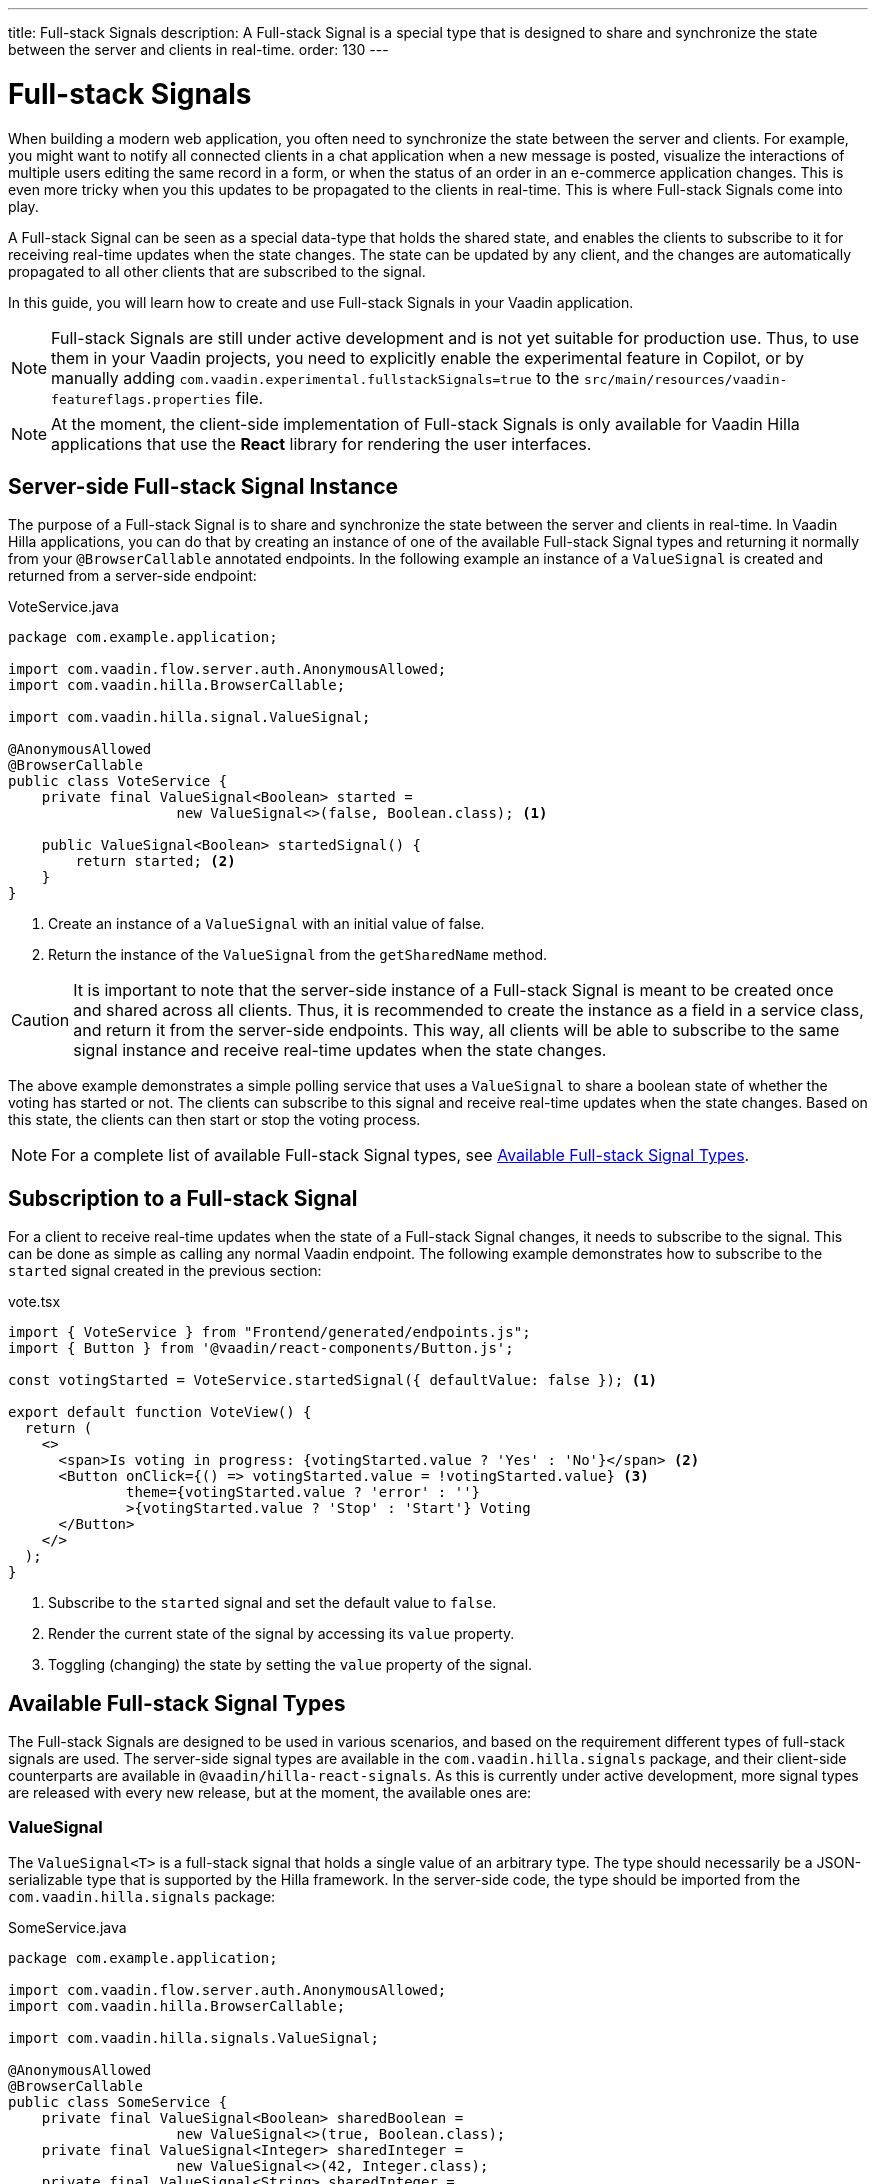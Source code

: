---
title: Full-stack Signals
description: A Full-stack Signal is a special type that is designed to share and synchronize the state between the server and clients in real-time.
order: 130
---

= [since:com.vaadin:vaadin@V24.5]#Full-stack Signals#

When building a modern web application, you often need to synchronize the state between the server and clients. For example, you might want to notify all connected clients in a chat application when a new message is posted, visualize the interactions of multiple users editing the same record in a form, or when the status of an order in an e-commerce application changes. This is even more tricky when you this updates to be propagated to the clients in real-time. This is where Full-stack Signals come into play.

A Full-stack Signal can be seen as a special data-type that holds the shared state, and enables the clients to subscribe to it for receiving real-time updates when the state changes. The state can be updated by any client, and the changes are automatically propagated to all other clients that are subscribed to the signal.

In this guide, you will learn how to create and use Full-stack Signals in your Vaadin application.

[NOTE]
Full-stack Signals are still under active development and is not yet suitable for production use. Thus, to use them in your Vaadin projects, you need to explicitly enable the experimental feature in Copilot, or by manually adding `com.vaadin.experimental.fullstackSignals=true` to the [filename]`src/main/resources/vaadin-featureflags.properties` file.

[NOTE]
At the moment, the client-side implementation of Full-stack Signals is only available for Vaadin Hilla applications that use the **React** library for rendering the user interfaces.

== Server-side Full-stack Signal Instance

The purpose of a Full-stack Signal is to share and synchronize the state between the server and clients in real-time. In Vaadin Hilla applications, you can do that by creating an instance of one of the available Full-stack Signal types and returning it normally from your `@BrowserCallable` annotated endpoints. In the following example an instance of a `ValueSignal` is created and returned from a server-side endpoint:

[source,java]
.VoteService.java
----
package com.example.application;

import com.vaadin.flow.server.auth.AnonymousAllowed;
import com.vaadin.hilla.BrowserCallable;

import com.vaadin.hilla.signal.ValueSignal;

@AnonymousAllowed
@BrowserCallable
public class VoteService {
    private final ValueSignal<Boolean> started =
                    new ValueSignal<>(false, Boolean.class); <1>

    public ValueSignal<Boolean> startedSignal() {
        return started; <2>
    }
}
----

<1> Create an instance of a `ValueSignal` with an initial value of false.
<2> Return the instance of the `ValueSignal` from the `getSharedName` method.

[CAUTION]
It is important to note that the server-side instance of a Full-stack Signal is meant to be created once and shared across all clients. Thus, it is recommended to create the instance as a field in a service class, and return it from the server-side endpoints. This way, all clients will be able to subscribe to the same signal instance and receive real-time updates when the state changes.

The above example demonstrates a simple polling service that uses a `ValueSignal` to share a boolean state of whether the voting has started or not. The clients can subscribe to this signal and receive real-time updates when the state changes. Based on this state, the clients can then start or stop the voting process.

[NOTE]
For a complete list of available Full-stack Signal types, see <<available-full-stack-signal-types>>.

== Subscription to a Full-stack Signal

For a client to receive real-time updates when the state of a Full-stack Signal changes, it needs to subscribe to the signal. This can be done as simple as calling any normal Vaadin endpoint. The following example demonstrates how to subscribe to the `started` signal created in the previous section:

[source,tsx]
.vote.tsx
----
import { VoteService } from "Frontend/generated/endpoints.js";
import { Button } from '@vaadin/react-components/Button.js';

const votingStarted = VoteService.startedSignal({ defaultValue: false }); <1>

export default function VoteView() {
  return (
    <>
      <span>Is voting in progress: {votingStarted.value ? 'Yes' : 'No'}</span> <2>
      <Button onClick={() => votingStarted.value = !votingStarted.value} <3>
              theme={votingStarted.value ? 'error' : ''}
              >{votingStarted.value ? 'Stop' : 'Start'} Voting
      </Button>
    </>
  );
}
----

<1> Subscribe to the `started` signal and set the default value to `false`.
<2> Render the current state of the signal by accessing its `value` property.
<3> Toggling (changing) the state by setting the `value` property of the signal.

[[available-full-stack-signal-types]]
== Available Full-stack Signal Types

The Full-stack Signals are designed to be used in various scenarios, and based on the requirement different types of full-stack signals are used. The server-side signal types are available in the `com.vaadin.hilla.signals` package, and their client-side counterparts are available in `@vaadin/hilla-react-signals`. As this is currently under active development, more signal types are released with every new release, but at the moment, the available ones are:

=== ValueSignal

The `ValueSignal<T>` is a full-stack signal that holds a single value of an arbitrary type. The type should necessarily be a JSON-serializable type that is supported by the Hilla framework. In the server-side code, the type should be imported from the `com.vaadin.hilla.signals` package:
[source,java]
.SomeService.java
----
package com.example.application;

import com.vaadin.flow.server.auth.AnonymousAllowed;
import com.vaadin.hilla.BrowserCallable;

import com.vaadin.hilla.signals.ValueSignal;

@AnonymousAllowed
@BrowserCallable
public class SomeService {
    private final ValueSignal<Boolean> sharedBoolean =
                    new ValueSignal<>(true, Boolean.class);
    private final ValueSignal<Integer> sharedInteger =
                    new ValueSignal<>(42, Integer.class);
    private final ValueSignal<String> sharedInteger =
                    new ValueSignal<>("Hello World", String.class);

    public ValueSignal<Boolean> sharedBoolean() {
        return sharedBoolean;
    }

    public ValueSignal<Integer> sharedInteger() {
        return sharedInteger;
    }

    public ValueSignal<String> sharedString() {
        return sharedString;
    }
}
----

And it is not limited to the primitive types, so you can also use custom types as long as they are JSON-serializable, for example:

[source,java]
.PersonService.java
----
package com.example.application;

import com.vaadin.flow.server.auth.AnonymousAllowed;
import com.vaadin.hilla.BrowserCallable;
import com.vaadin.hilla.Nonnull;
import com.vaadin.hilla.signals.ValueSignal;

@AnonymousAllowed
@BrowserCallable
public class PersonService {
    record Person(String name, int age) {} <1>

    private final Person initialValue = new Person("John Doe", 42); <2>

    private final ValueSignal<Person> sharedPerson =
                    new ValueSignal<>(initialValue, Person.class); <3>

    @Nonnull
    public ValueSignal<@Nonnull Person> sharedPerson() { <4>
        return sharedPerson;
    }
}
----
<1> A record type that represents a JSON-serializable type, in this case a person with a name and age.
<2> The initial value of the signal. This initial value remains the same until an update is submitted to the signal.
<3> The signal instance that holds the shared state of the person.
<4> The service method that returns the signal instance. The `@Nonnull` annotations are used to indicate that both the returned signal and its value are never null. If the signal instance or its value can be null, you can remove the `@Nonnull` annotations.

Though, the above example shows the usage of a record, you can also use classes with mutable properties and there are no technical limitations on the way, as the wrapped value of the signal is always replaced with a new instance whenever an update is applied to the signals. However, as a universal rule, the usage of immutable types is always preferred while dealing with share values, as it helps to reduce the confusions and potential bugs that might arise from the shared mutable state.

Having a `@BrowserCallable` annotated service with a method that returns a `ValueSignal` instance similar to the above example, enables the client-side code to subscribe to it simply by calling the service method:

[source,tsx]
.person.tsx
----
import { VerticalLayout } from "@vaadin/react-components/VerticalLayout";
import { Button } from "@vaadin/react-components/Button.js";

import { ValueSignal } from "@vaadin/hilla-react-signals";
import { PersonService } from "Frontend/generated/endpoints.js";
import type Person from "Frontend/generated/com/example/application/services/PersonService/Person.js";

const sharedPerson: ValueSignal<Person> =
          PersonService.sharedPerson({ defaultValue: { name: '', age: 0 } }); <1>

export default function PersonView() {
  return (
    <VerticalLayout theme="padding">
      <span>Name: {sharedPerson.value.name}</span> <2>
      <span>Age: {sharedPerson.value.age}</span>
      <Button onClick={() =>
          sharedPerson.value = { <3>
            name: sharedPerson.value.name,
            age: sharedPerson.value.age + 1
          }}>Increase age</Button>
    </VerticalLayout>
  );
}
----
<1> Subscribing to the `sharedPerson` signal and setting the default value to an empty person. This client-side default value is used when rendering the component before the first update from the server-side signal is received.
<2> Rendering the name of the person. The value of the signal is of type `Person` with a `name` property.
<3> Increasing the age of the person by creating a new `Person` object containing the increased age and assigning this new object as the signal's value. This will automatically trigger an update to the server-side signal, and all other clients that are subscribed to the signal will receive the updated value.

[NOTE]
Given the nature of the signals, only changing the value of the signal will cause the signal's subscribers to be notified. Changing the internal properties of the value object will not trigger an update.

==== Setting the Value
All signals have a `value` property that can be used to both set and read the value of the signal. However, when it comes to setting a shared value among multiple clients concurrently, it can lead to overwriting each other's changes. Thus, `ValueSignal` provides extra methods to set the value in different situations:

- `set(value: T): void`: Sets the given value as the signals value. It is the same as assigning to the `value` property directly. Note that the value change event that is propagated to the server as the result of this operation is not taking the last seen value into account and will overwrite the shared value on the server unconditionally (AKA: "Last Write Wins").
- `replace(expected: T, newValue: T): void`: Replaces the value with a new one only if the current value is equal to the expected value. This means that a state change request is sent to the server asking it _"compare and set"_. At the time of processing this requested change on the server, if the current value is not equal to the expected value, the update is rejected by the server.
- `update(updater: (current: T) => T): OperationSubscription`: Tries to update the value by applying the callback function to the current value. When the new value is calculated, a "compare and set" operation is sent to the server, and in case of a concurrent change the update is rejected, the callback is run again with an updated current value. This is repeated until the result can be applied without concurrent changes, or the operation is canceled by calling the `cancel()` function of the returned `OperationSubscription`. Note that there is no guarantee that `cancel()` will be effective always, since a succeeding operation might already be on its way to the server.


=== NumberSignal
A signal that holds a number value.

=== [since:com.vaadin:vaadin@V24.6]#ListSignal#
A signal that holds a list of values of an arbitrary type.

== Service Method Parameters

When creating the service methods that return Full-stack Signals, you can accept parameters as well, similar to any other endpoints. This opens up a wide range of possibilities for dynamically returning different signals instances. The following example demonstrates how to create a service method that returns different signal instances based on the passed in argument:

[source,java]
.VoteService.java
----
package com.example.application;

import java.util.HashMap;
import java.util.List;
import java.util.Map;
import com.vaadin.flow.server.auth.AnonymousAllowed;
import com.vaadin.hilla.BrowserCallable;

import com.vaadin.hilla.signal.ValueSignal;
import com.vaadin.hilla.signals.NumberSignal;

@AnonymousAllowed
@BrowserCallable
public class VoteService {
    private static final List<String> VOTE_OPTIONS = List.of("option1", "option2", "option3");

    private final Map<String, NumberSignal> voteOptions = new HashMap<>();

    public VoteService() {
        VOTE_OPTIONS.forEach(option -> voteOptions.put(option, new NumberSignal()));
    }

    public List<String> voteOptions() {
        return VOTE_OPTIONS;
    }

    public NumberSignal voteOptionSignal(String option) { <1>
        return voteOptions.get(option.toLowerCase());
    }
}
----

<1> The service method returns the associated `NumberSignal` instance based on the passed in argument.

The above example demonstrates a simple voting service that returns different `NumberSignal` instances based on the name of the voting option. The client-side code can first ask for the available options, and then subscribe to each individual signal instance to send updates and to receive real-time updates when the voting happens.

[NOTE]
It is vitally important to make sure that the behaviour of the service method returning a signal instance should be deterministic, meaning that the same input parameters should always produce the same output. This is important to ensure that the state is consistently shared across all the clients.

== How Security Works with Full-stack Signals?
Placeholder for the content.

== Known Limitations
Placeholder for the content.
